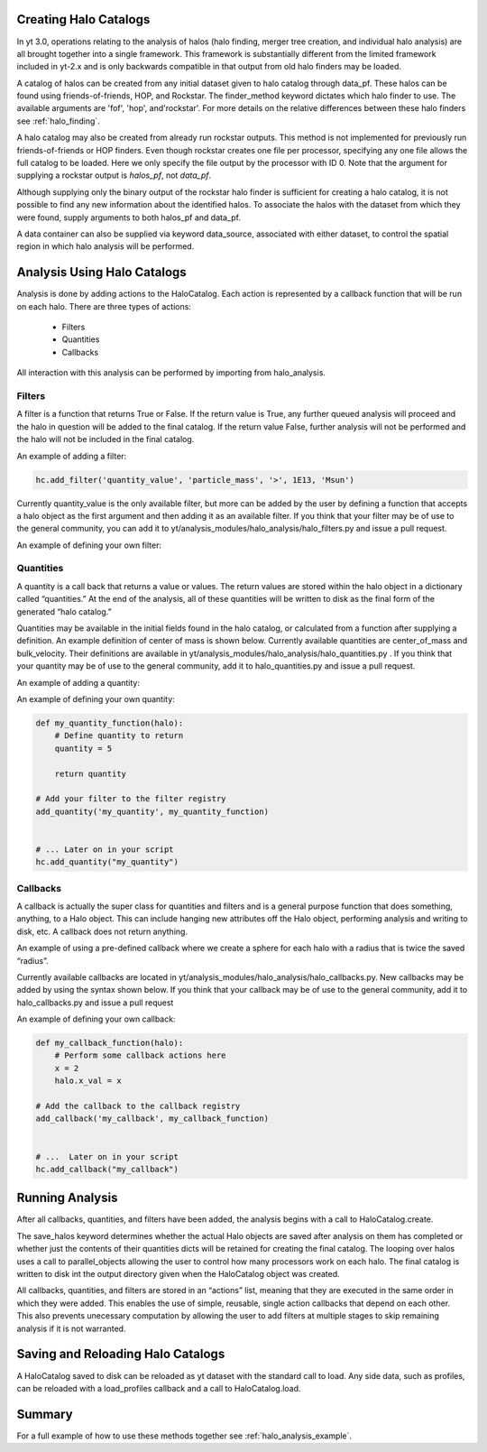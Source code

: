 
Creating Halo Catalogs
======================

In yt 3.0, operations relating to the analysis of halos (halo finding,
merger tree creation, and individual halo analysis) are all brought 
together into a single framework. This framework is substantially
different from the limited framework included in yt-2.x and is only 
backwards compatible in that output from old halo finders may be loaded.

A catalog of halos can be created from any initial dataset given to halo 
catalog through data_pf. These halos can be found using friends-of-friends,
HOP, and Rockstar. The finder_method keyword dictates which halo finder to
use. The available arguments are 'fof', 'hop', and'rockstar'. For more
details on the relative differences between these halo finders see 
:ref:`halo_finding`.

.. code-block:: 
    from yt.mods import *
    from yt.analysis_modules.halo_analysis.api import HaloCatalog
    data_pf = load('Enzo_64/RD0006/RedshiftOutput0006')
    hc = HaloCatalog(data_pf=data_pf, finder_method='hop')

A halo catalog may also be created from already run rockstar outputs. 
This method is not implemented for previously run friends-of-friends or 
HOP finders. Even though rockstar creates one file per processor, 
specifying any one file allows the full catalog to be loaded. Here we 
only specify the file output by the processor with ID 0. Note that the 
argument for supplying a rockstar output is `halos_pf`, not `data_pf`.

.. code-block:: 
    halos_pf = load(path+'rockstar_halos/halos_0.0.bin')
    hc = HaloCatalog(halos_pf=halos_pf)

Although supplying only the binary output of the rockstar halo finder 
is sufficient for creating a halo catalog, it is not possible to find 
any new information about the identified halos. To associate the halos 
with the dataset from which they were found, supply arguments to both 
halos_pf and data_pf.

.. code-block::
    halos_pf = load(path+'rockstar_halos/halos_0.0.bin')
    data_pf = load('Enzo_64/RD0006/RedshiftOutput0006')
    hc = HaloCatalog(data_pf=data_pf, halos_pf=halos_pf)

A data container can also be supplied via keyword data_source, 
associated with either dataset, to control the spatial region in 
which halo analysis will be performed.

Analysis Using Halo Catalogs
============================

Analysis is done by adding actions to the HaloCatalog. Each action is 
represented by a callback function that will be run on each halo. 
There are three types of actions:

    - Filters
    - Quantities
    - Callbacks

All interaction with this analysis can be performed by importing from 
halo_analysis.

Filters
-------

A filter is a function that returns True or False. If the return value 
is True, any further queued analysis will proceed and the halo in 
question will be added to the final catalog. If the return value False, 
further analysis will not be performed and the halo will not be included 
in the final catalog.

An example of adding a filter:

.. code-block::

    hc.add_filter('quantity_value', 'particle_mass', '>', 1E13, 'Msun')

Currently quantity_value is the only available filter, but more can be 
added by the user by defining a function that accepts a halo object as 
the first argument and then adding it as an available filter. If you 
think that your filter may be of use to the general community, you can 
add it to yt/analysis_modules/halo_analysis/halo_filters.py and issue a 
pull request.

An example of defining your own filter:

.. code-block::
    def my_filter_function(halo):
        
        # Define condition for filter
        filter_value = True
        
        # Return a boolean value 
        return filter_value

    # Add your filter to the filter registry
    add_filter("my_filter", my_filter_function)

    # ... Later on in your script
    hc.add_filter("my_filter")

Quantities
----------

A quantity is a call back that returns a value or values. The return values 
are stored within the halo object in a dictionary called “quantities.” At 
the end of the analysis, all of these quantities will be written to disk as 
the final form of the generated “halo catalog.”

Quantities may be available in the initial fields found in the halo catalog, 
or calculated from a function after supplying a definition. An example 
definition of center of mass is shown below. Currently available quantities 
are center_of_mass and bulk_velocity. Their definitions are available in 
yt/analysis_modules/halo_analysis/halo_quantities.py . If you think that 
your quantity may be of use to the general community, add it to 
halo_quantities.py and issue a pull request.

An example of adding a quantity:

.. code-block::
    hc.add_quantity('center_of_mass')

An example of defining your own quantity:

.. code-block::

    def my_quantity_function(halo):
        # Define quantity to return
        quantity = 5
        
        return quantity

    # Add your filter to the filter registry
    add_quantity('my_quantity', my_quantity_function)


    # ... Later on in your script
    hc.add_quantity("my_quantity") 

Callbacks
---------

A callback is actually the super class for quantities and filters and 
is a general purpose function that does something, anything, to a Halo 
object. This can include hanging new attributes off the Halo object, 
performing analysis and writing to disk, etc. A callback does not return 
anything.

An example of using a pre-defined callback where we create a sphere for 
each halo with a radius that is twice the saved “radius”.

.. code-block::
    hc.add_callback("sphere", factor=2.0)
    
Currently available callbacks are located in 
yt/analysis_modules/halo_analysis/halo_callbacks.py. New callbacks may 
be added by using the syntax shown below. If you think that your 
callback may be of use to the general community, add it to 
halo_callbacks.py and issue a pull request

An example of defining your own callback:

.. code-block::

    def my_callback_function(halo):
        # Perform some callback actions here
        x = 2
        halo.x_val = x

    # Add the callback to the callback registry
    add_callback('my_callback', my_callback_function)


    # ...  Later on in your script
    hc.add_callback("my_callback")

Running Analysis
================

After all callbacks, quantities, and filters have been added, the 
analysis begins with a call to HaloCatalog.create.

.. code-block::
    hc.create()

The save_halos keyword determines whether the actual Halo objects 
are saved after analysis on them has completed or whether just the 
contents of their quantities dicts will be retained for creating the 
final catalog. The looping over halos uses a call to parallel_objects 
allowing the user to control how many processors work on each halo. 
The final catalog is written to disk int the output directory given 
when the HaloCatalog object was created.

All callbacks, quantities, and filters are stored in an “actions” list, 
meaning that they are executed in the same order in which they were added. 
This enables the use of simple, reusable, single action callbacks that 
depend on each other. This also prevents unecessary computation by allowing 
the user to add filters at multiple stages to skip remaining analysis if it 
is not warranted.

Saving and Reloading Halo Catalogs
==================================

A HaloCatalog saved to disk can be reloaded as yt dataset with the 
standard call to load. Any side data, such as profiles, can be reloaded 
with a load_profiles callback and a call to HaloCatalog.load.

.. code-block::
    hpf = load(path+"halo_catalogs/catalog_0046/catalog_0046.0.h5")
    hc = HaloCatalog(halos_pf=hpf,
                     output_dir="halo_catalogs/catalog_0046")
    hc.add_callback("load_profiles", output_dir="profiles",
                    filename="virial_profiles")
    hc.load()

Summary
=======

For a full example of how to use these methods together see 
:ref:`halo_analysis_example`.
